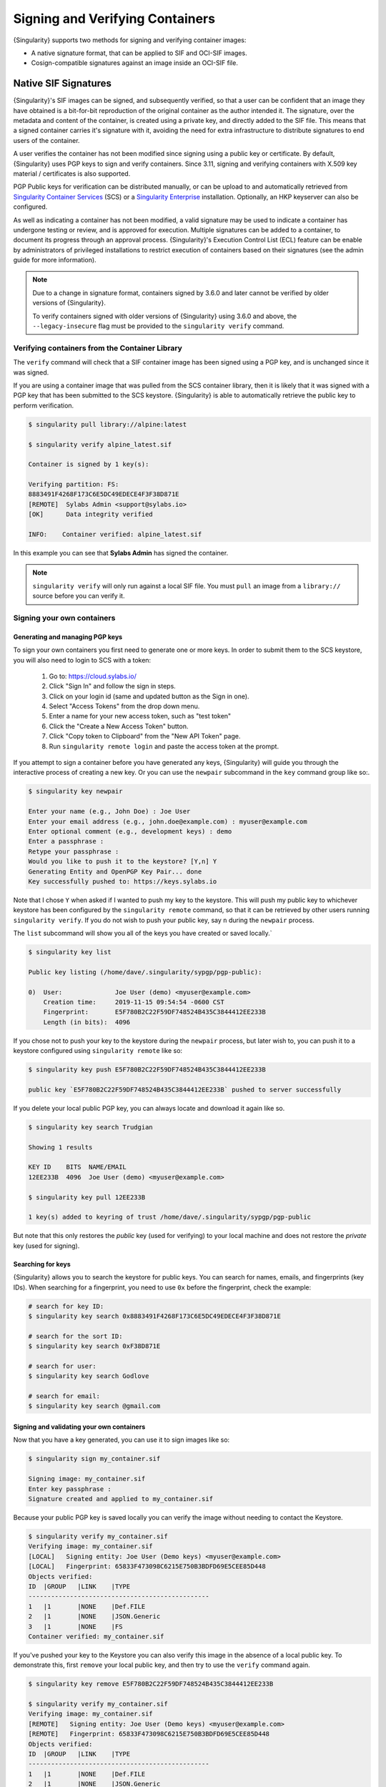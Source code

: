 .. _signnverify:

################################
Signing and Verifying Containers
################################

.. _sec:signnverify:

{Singularity} supports two methods for signing and verifying container images:

- A native signature format, that can be applied to SIF and OCI-SIF images.
- Cosign-compatible signatures against an image inside an OCI-SIF file.

*********************
Native SIF Signatures
*********************

{Singularity}'s SIF images can be signed, and subsequently verified, so that a
user can be confident that an image they have obtained is a bit-for-bit
reproduction of the original container as the author intended it. The signature,
over the metadata and content of the container, is created using a private key,
and directly added to the SIF file. This means that a signed container carries
it's signature with it, avoiding the need for extra infrastructure to distribute
signatures to end users of the container.

A user verifies the container has not been modified since signing using a public
key or certificate. By default, {Singularity} uses PGP keys to sign and verify
containers. Since 3.11, signing and verifying containers with X.509 key material
/ certificates is also supported.

PGP Public keys for verification can be distributed manually, or can be upload
to and automatically retrieved from `Singularity Container Services
<https://cloud.sylabs.io/>`__ (SCS) or a `Singularity Enterprise
<https://sylabs.io/singularity-enterprise/>`__ installation. Optionally, an HKP
keyserver can also be configured.

As well as indicating a container has not been modified, a valid signature may
be used to indicate a container has undergone testing or review, and is approved
for execution. Multiple signatures can be added to a container, to document its
progress through an approval process. {Singularity}'s Execution Control List
(ECL) feature can be enable by administrators of privileged installations to
restrict execution of containers based on their signatures (see the admin guide
for more information).

.. note::

   Due to a change in signature format, containers signed by
   3.6.0 and later cannot be verified by older versions of {Singularity}.

   To verify containers signed with older versions of {Singularity}
   using 3.6.0 and above, the ``--legacy-insecure`` flag must be provided to the
   ``singularity verify`` command.

.. _verify_container_from_library:

Verifying containers from the Container Library
===============================================

The ``verify`` command will check that a SIF container image has been signed
using a PGP key, and is unchanged since it was signed.

If you are using a container image that was pulled from the SCS container
library, then it is likely that it was signed with a PGP key that has been
submitted to the SCS keystore. {Singularity} is able to automatically retrieve
the public key to perform verification.

.. code::

   $ singularity pull library://alpine:latest

   $ singularity verify alpine_latest.sif

   Container is signed by 1 key(s):

   Verifying partition: FS:
   8883491F4268F173C6E5DC49EDECE4F3F38D871E
   [REMOTE]  Sylabs Admin <support@sylabs.io>
   [OK]      Data integrity verified

   INFO:    Container verified: alpine_latest.sif

In this example you can see that **Sylabs Admin** has signed the
container.

.. note::

   ``singularity verify`` will only run against a local SIF file. You must
   ``pull`` an image from a ``library://`` source before you can verify it.

.. _sign_your_own_containers:


Signing your own containers
===========================

Generating and managing PGP keys
--------------------------------

To sign your own containers you first need to generate one or more keys. In
order to submit them to the SCS keystore, you will also need to login to SCS
with a token:

   #. Go to: https://cloud.sylabs.io/
   #. Click "Sign In" and follow the sign in steps.
   #. Click on your login id (same and updated button as the Sign in
      one).
   #. Select "Access Tokens" from the drop down menu.
   #. Enter a name for your new access token, such as "test token"
   #. Click the "Create a New Access Token" button.
   #. Click "Copy token to Clipboard" from the "New API Token" page.
   #. Run ``singularity remote login`` and paste the access token at the
      prompt.

If you attempt to sign a container before you have generated any keys,
{Singularity} will guide you through the interactive process of creating
a new key. Or you can use the ``newpair`` subcommand in the ``key``
command group like so:.

.. code::

   $ singularity key newpair

   Enter your name (e.g., John Doe) : Joe User
   Enter your email address (e.g., john.doe@example.com) : myuser@example.com
   Enter optional comment (e.g., development keys) : demo
   Enter a passphrase :
   Retype your passphrase :
   Would you like to push it to the keystore? [Y,n] Y
   Generating Entity and OpenPGP Key Pair... done
   Key successfully pushed to: https://keys.sylabs.io

Note that I chose ``Y`` when asked if I wanted to push my key to the
keystore. This will push my public key to whichever keystore has been
configured by the ``singularity remote`` command, so that it can be
retrieved by other users running ``singularity verify``. If you do not
wish to push your public key, say ``n`` during the ``newpair`` process.

The ``list`` subcommand will show you all of the keys you have created
or saved locally.`

.. code::

   $ singularity key list

   Public key listing (/home/dave/.singularity/sypgp/pgp-public):

   0)  User:              Joe User (demo) <myuser@example.com>
       Creation time:     2019-11-15 09:54:54 -0600 CST
       Fingerprint:       E5F780B2C22F59DF748524B435C3844412EE233B
       Length (in bits):  4096

If you chose not to push your key to the keystore during the ``newpair``
process, but later wish to, you can push it to a keystore configured
using ``singularity remote`` like so:

.. code::

   $ singularity key push E5F780B2C22F59DF748524B435C3844412EE233B

   public key `E5F780B2C22F59DF748524B435C3844412EE233B` pushed to server successfully

If you delete your local public PGP key, you can always locate and
download it again like so.

.. code::

   $ singularity key search Trudgian

   Showing 1 results

   KEY ID    BITS  NAME/EMAIL
   12EE233B  4096  Joe User (demo) <myuser@example.com>

   $ singularity key pull 12EE233B

   1 key(s) added to keyring of trust /home/dave/.singularity/sypgp/pgp-public

But note that this only restores the *public* key (used for verifying)
to your local machine and does not restore the *private* key (used for
signing).

.. _searching_for_keys:

Searching for keys
------------------

{Singularity} allows you to search the keystore for public keys. You can
search for names, emails, and fingerprints (key IDs). When searching for
a fingerprint, you need to use ``0x`` before the fingerprint, check the
example:

.. code::

   # search for key ID:
   $ singularity key search 0x8883491F4268F173C6E5DC49EDECE4F3F38D871E

   # search for the sort ID:
   $ singularity key search 0xF38D871E

   # search for user:
   $ singularity key search Godlove

   # search for email:
   $ singularity key search @gmail.com

Signing and validating your own containers
------------------------------------------

Now that you have a key generated, you can use it to sign images like
so:

.. code::

   $ singularity sign my_container.sif

   Signing image: my_container.sif
   Enter key passphrase :
   Signature created and applied to my_container.sif

Because your public PGP key is saved locally you can verify the image
without needing to contact the Keystore.

.. code::

   $ singularity verify my_container.sif
   Verifying image: my_container.sif
   [LOCAL]   Signing entity: Joe User (Demo keys) <myuser@example.com>
   [LOCAL]   Fingerprint: 65833F473098C6215E750B3BDFD69E5CEE85D448
   Objects verified:
   ID  |GROUP   |LINK    |TYPE
   ------------------------------------------------
   1   |1       |NONE    |Def.FILE
   2   |1       |NONE    |JSON.Generic
   3   |1       |NONE    |FS
   Container verified: my_container.sif

If you've pushed your key to the Keystore you can also verify this image
in the absence of a local public key. To demonstrate this, first
``remove`` your local public key, and then try to use the ``verify``
command again.

.. code::

   $ singularity key remove E5F780B2C22F59DF748524B435C3844412EE233B

   $ singularity verify my_container.sif
   Verifying image: my_container.sif
   [REMOTE]   Signing entity: Joe User (Demo keys) <myuser@example.com>
   [REMOTE]   Fingerprint: 65833F473098C6215E750B3BDFD69E5CEE85D448
   Objects verified:
   ID  |GROUP   |LINK    |TYPE
   ------------------------------------------------
   1   |1       |NONE    |Def.FILE
   2   |1       |NONE    |JSON.Generic
   3   |1       |NONE    |FS
   Container verified: my_container.sif

Note that the ``[REMOTE]`` message shows the key used for verification
was obtained from the keystore, and is not present on your local
computer. You can retrieve it, so that you can verify even if you are
offline with ``singularity key pull``

.. code::

   $ singularity key pull E5F780B2C22F59DF748524B435C3844412EE233B

   1 key(s) added to keyring of trust /home/dave/.singularity/sypgp/pgp-public

Advanced Signing - SIF IDs and Groups
-------------------------------------

As well as the default behaviour, which signs all objects, fine-grained
control of signing is possible.

If you ``sif list`` a SIF file you will see it is comprised of a number
of objects. Each object has an ``ID``, and belongs to a ``GROUP``.

.. code::

   $ singularity sif list my_container.sif

   Container id: e455d2ae-7f0b-4c79-b3ef-315a4913d76a
   Created on:   2019-11-15 10:11:58 -0600 CST
   Modified on:  2019-11-15 10:11:58 -0600 CST
   ----------------------------------------------------
   Descriptor list:
   ID   |GROUP   |LINK    |SIF POSITION (start-end)  |TYPE
   ------------------------------------------------------------------------------
   1    |1       |NONE    |32768-32800               |Def.FILE
   2    |1       |NONE    |36864-36961               |JSON.Generic
   3    |1       |NONE    |40960-25890816            |FS (Squashfs/*System/amd64)

.. note:: 

   The ``singularity sif`` commands will only run against a local SIF file. You
   must ``pull`` an image from a ``library://`` source before you can examine
   it.

I can choose to sign and verify a specific object with the ``--sif-id``
option to ``sign`` and ``verify``.

.. code::

   $ singularity sign --sif-id 1 my_container.sif
   Signing image: my_container.sif
   Enter key passphrase :
   Signature created and applied to my_container.sif

   $ singularity verify --sif-id 1 my_container.sif
   Verifying image: my_container.sif
   [LOCAL]   Signing entity: Joe User (Demo keys) <myuser@example.com>
   [LOCAL]   Fingerprint: 65833F473098C6215E750B3BDFD69E5CEE85D448
   Objects verified:
   ID  |GROUP   |LINK    |TYPE
   ------------------------------------------------
   1   |1       |NONE    |Def.FILE
   Container verified: my_container.sif

Note that running the ``verify`` command without specifying the specific
sif-id gives a fatal error. The container is not considered verified as
whole because other objects could have been changed without my
knowledge.

.. code::

   $ singularity verify my_container.sif
   Verifying image: my_container.sif
   [LOCAL]   Signing entity: Joe User (Demo keys) <myuser@example.com>
   [LOCAL]   Fingerprint: 65833F473098C6215E750B3BDFD69E5CEE85D448

   Error encountered during signature verification: object 2: object not signed
   FATAL:   Failed to verify container: integrity: object 2: object not signed

I can sign a group of objects with the ``--group-id`` option to
``sign``.

.. code::

   $ singularity sign --groupid 1 my_container.sif
   Signing image: my_container.sif
   Enter key passphrase :
   Signature created and applied to my_container.sif

This creates one signature over all objects in the group. I can verify
that nothing in the group has been modified by running ``verify`` with
the same ``--group-id`` option.

.. code::

   $ singularity verify --group-id 1 my_container.sif
   Verifying image: my_container.sif
   [LOCAL]   Signing entity: Joe User (Demo keys) <myuser@example.com>
   [LOCAL]   Fingerprint: 65833F473098C6215E750B3BDFD69E5CEE85D448
   Objects verified:
   ID  |GROUP   |LINK    |TYPE
   ------------------------------------------------
   1   |1       |NONE    |Def.FILE
   2   |1       |NONE    |JSON.Generic
   3   |1       |NONE    |FS
   Container verified: my_container.sif

Because every object in the SIF file is within the signed group 1 the
entire container is signed, and the default ``verify`` behavior without
specifying ``--group-id`` can also verify the container:

.. code::

   $ singularity verify my_container.sif
   Verifying image: my_container.sif
   [LOCAL]   Signing entity: Joe User (Demo keys) <myuser@example.com>
   [LOCAL]   Fingerprint: 65833F473098C6215E750B3BDFD69E5CEE85D448
   Objects verified:
   ID  |GROUP   |LINK    |TYPE
   ------------------------------------------------
   1   |1       |NONE    |Def.FILE
   2   |1       |NONE    |JSON.Generic
   3   |1       |NONE    |FS
   Container verified: my_container.sif


PEM Key / X.509 Certificate Support
===================================

Beginning with version 3.11, {Singularity} supports signing SIF container images
using a PEM format private key, and verifying with a PEM format public key, or
X.509 certificate. Non-PGP signatures are implemented using the `Dead Simple
Signing Envelope <https://github.com/secure-systems-lab/dsse>`__ (DSSE)
standard.

Signing with a PEM key
----------------------

To sign a container using a private key in PEM format, provide the key material
to the ``sign`` command using the ``--key`` flag:

.. code::

   $ singularity sign --key mykey.pem lolcow.sif
   INFO:    Signing image with key material from 'mykey.pem'
   INFO:    Signature created and applied to image 'lolcow.sif'

The DSSE signature descriptor can now be seen by inspecting the SIF file:

.. code::

   $ singularity sif list lolcow.sif
   ------------------------------------------------------------------------------
   ID   |GROUP   |LINK    |SIF POSITION (start-end)  |TYPE
   ------------------------------------------------------------------------------
   1    |1       |NONE    |32176-32393               |Def.FILE
   2    |1       |NONE    |32393-33522               |JSON.Generic
   3    |1       |NONE    |33522-33718               |JSON.Generic
   4    |1       |NONE    |36864-84656128            |FS (Squashfs/*System/amd64)
   5    |NONE    |1   (G) |84656128-84658191         |Signature (SHA-256)

   $ singularity sif dump 5 lolcow.sif | jq
   {
   "payloadType": "application/vnd.sylabs.sif-metadata+json",
   ...

Attempting to ``verify`` the image without options will fail, as it is not
signed with a PGP key:

.. code::

   $ singularity verify lolcow.sif
   INFO:    Verifying image with PGP key material
   FATAL:   Failed to verify container: integrity: key material not provided for DSSE envelope signature

Note that the error message shows that the container image has a DSSE signature
present.

Verifying with a PEM key
------------------------

To verify a container using a PEM public key directly, provide the key material
to the ``verify`` command using the ``key`` flag:

.. code::

   $ singularity verify --key mypublic.pem lolcow.sif
   INFO:    Verifying image with key material from 'mypublic.pem'
   Objects verified:
   ID  |GROUP   |LINK    |TYPE
   ------------------------------------------------
   1   |1       |NONE    |Def.FILE
   2   |1       |NONE    |JSON.Generic
   3   |1       |NONE    |JSON.Generic
   4   |1       |NONE    |FS
   INFO:    Verified signature(s) from image 'lolcow.sif'

Verifying with an X.509 certificate
-----------------------------------

To verify a container that was signed with a PEM private key, using an X.509
certificate, pass the certificate to the ``verify`` command using the
``--certificate`` flag. If the certificate is part of a chain, provide
intermediate and valid root certificates with the
``--certificate-intermediates`` and ``--certificate-roots`` flags:

.. code::

   $ singularity verify \
      --certificate leaf.pem \
      --certificate-intermediates intermediate.pem \
      --certificate-roots root.pem \
      lolcow.sif

.. note::

   The certificate must have a usage field that allows code signing in order to
   verify container images.

OSCP Certificate Revocation Checks
----------------------------------

When verifying a container using X.509 certificates, {Singularity} can perform
online revocation checks using the Online Certificate Status Protocol (OCSP). To
enable OCSP checks, add the ``--ocsp-verify`` flag to your ``verify`` command:

.. code::

   $ singularity verify \
      --certificate leaf.pem \
      --certificate-intermediates intermediate.pem \
      --certificate-roots root.pem \
      --ocsp-verify
      lolcow.sif

{Singularity} will then attempt to contact the prescribed OCSP responder for
each certificate in the chain, in order to check that the relevant certificate
has not been revoked. In the event that an OCSP responder cannot be contacted,
or a certificate has been revoked, verification will fail with a validation
error:

.. code::

   INFO:    Validate: cert:leaf  issuer:intermediate
   FATAL:   Failed to verify container: OCSP verification has failed

.. _sec:cosign:

************************************
Cosign Compatible OCI-SIF Signatures
************************************

When using {Singularity}'s OCI-Mode, container images are pulled or built as
OCI-SIF images. An OCI-SIF file holds an OCI image using standard OCI structures
such as an image manifest, config, and layers.

Although you can use native {Singularity} SIF signatures (as above) to sign and
verify an OCI-SIF file, they are not supported by other tools common in OCI
workflows. Native SIF signatures sign the content and metadata of the (OCI-)SIF
file itself, rather than the container inside the file. If you push an OCI-SIF
image to an OCI registry (except via ``oras://``) then the image within the SIF
is transferred, rather than the complete SIF file. Any native SIF signature is
lost.

The `sigstore project <https://www.sigstore.dev/>`_ has defined standards for
signing and verifying software artefacts, and these have been widely adopted.
The `cosign <https://github.com/sigstore/cosign>`_ tool uses sigstore to sign and
verify OCI container images.

Beginning with version 4.3, {Singularity} supports signing OCI-SIF container
images with a cosign compatible signature. This signature will apply to the
image inside the OCI-SIF file, and can be pushed/pulled to/from an OCI registry
alongside the image itself.

Generating a Cosign Keypair
===========================

Cosign signatures are generated using a private key, and verified using a public
key. The private key is an ECDSA key, instead of the PGP keys used by native SIF
signatures.

To generate a cosign keypair use the ``key generate-cosign-key-pair``
subcommand. You will be prompted to supply a password that is used to encrypt
the private key, preventing its use if it is obtained by an attacker.

.. code::

   # Creates singularity-cosign.key & singularity-cosign.pub
   $ singularity key generate-cosign-key-pair
   INFO:    Creating cosign key-pair singularity-cosign.key/.pub
   Enter password for private key: 
   Enter again: 

   $ singularity key generate-cosign-key-pair --output-key-prefix test
   INFO:    Creating cosign key-pair test.key/.pub
   Enter password for private key: 
   Enter again: 

Signing an OCI-SIF Container Image
==================================

To sign a container image inside an OCI-SIF file, use the ``--cosign`` flag for
the ``sign`` command, and provide the path to your private key using the
``--key`` flag. You will be prompted for the password for the private key.

.. code::

   $ singularity sign --cosign --key singularity-cosign.key alpine_latest.oci.sif 
   INFO:    Sigstore/cosign compatible signature, using key material from 'singularity-cosign.key'
   Enter password for private key: 

A cosign signature is created as a non-executable OCI container image structure.
This is added to the OCI-SIF file, and associated with the executable container
image that it signs.

If we examine the ``RootIndex`` of the OCI-SIF file, we can see that there is
now a second manifest listed, with a ``ref.name`` indicating it is a cosign
signature for the image that was signed:

.. code::

   $ singularity sif dump 7 alpine_latest.oci.sif  | jq
   {
   "schemaVersion": 2,
   "mediaType": "application/vnd.oci.image.index.v1+json",
   "manifests": [
      {
         "mediaType": "application/vnd.oci.image.manifest.v1+json",
         "size": 901,
         "digest": "sha256:1d47bc37b15dd8ebf4d84b3be55f92aaa4da3ef6a8195393e0e1ce338c56879b"
      },
      {
         "mediaType": "application/vnd.oci.image.manifest.v1+json",
         "size": 558,
         "digest": "sha256:3ffa7ff55df0e6e7a9f5fce3a127195c3632c6bab2207617b78c1dbecd8896b5",
         "annotations": {
         "org.opencontainers.image.ref.name": "_cosign:sha256-1d47bc37b15dd8ebf4d84b3be55f92aaa4da3ef6a8195393e0e1ce338c56879b.sig"
         }
      }
   ]
   }

Verifying an OCI-SIF Container Image
====================================

To verify a signed image in an OCI-SIF container, use the ``--cosign`` flag for
the ``verify`` command, and provide the path to your public key using the
``--key`` flag.

{Singularity} will first verify that every OCI blob matches the digest recorded
in the OCI-SIF file. It will then check all cosign signatures present in the
OCI-SIF, and indicate how many are valid with the provided public key. The
output of the command is the JSON format signature payload for each valid
signature.

.. code::

   $ singularity verify --cosign --key singularity-cosign.pub alpine_latest.oci.sif  | jq
   INFO:    Verifying image with sigstore/cosign signature, using key material from 'singularity-cosign.pub'
   INFO:    Verifying digests for 6 OCI Blobs
   INFO:    Image digest: sha256:1d47bc37b15dd8ebf4d84b3be55f92aaa4da3ef6a8195393e0e1ce338c56879b
   INFO:    Image has 1 associated signatures
   INFO:    Image has 1 signatures that are valid with provided key material
   [
   {
      "critical": {
         "identity": {
         "docker-reference": ""
         },
         "image": {
         "docker-manifest-digest": "sha256:1d47bc37b15dd8ebf4d84b3be55f92aaa4da3ef6a8195393e0e1ce338c56879b"
         },
         "type": "cosign container image signature"
      },
      "optional": {
         "creator": "Singularity-Ce/4.3.0 (Linux amd64) Go/1.24.0",
         "timestamp": 1741182667
      }
   }
   ]

If no signatures are valid with the provided public key, the command will return an error.

.. code::

   $ singularity verify --cosign --key test.pub alpine_latest.oci.sif 
   INFO:    Verifying image with sigstore/cosign signature, using key material from 'test.pub'
   INFO:    Verifying digests for 6 OCI Blobs
   INFO:    Image digest: sha256:1d47bc37b15dd8ebf4d84b3be55f92aaa4da3ef6a8195393e0e1ce338c56879b
   INFO:    Image has 1 associated signatures
   INFO:    Image has 0 signatures that are valid with provided key material
   FATAL:   no valid signatures found

Pushing & Pulling Signed Images
===============================

When pushing a signed OCI-SIF image to an OCI registry use the ``--with-cosign``
flag on the ``push`` command to transfer signatures alongside the image itself:

.. code::

   $ singularity push --with-cosign alpine_latest.oci.sif docker://example/demo:signed
   INFO:    Writing cosign signatures: index.docker.io/example/demo:sha256-1d47bc37b15dd8ebf4d84b3be55f92aaa4da3ef6a8195393e0e1ce338c56879b.sig
   INFO:    Upload complete

An image that has been pushed to a registry can be verified using the upstream
``cosign`` tool:

.. code::

   $ cosign verify --insecure-ignore-tlog --key singularity-cosign.pub example/demo:signed | jq
   WARNING: Skipping tlog verification is an insecure practice that lacks of transparency and auditability verification for the signature.

   Verification for index.docker.io/example/demo:signed --
   The following checks were performed on each of these signatures:
   - The cosign claims were validated
   - The signatures were verified against the specified public key
   [
   {
      "critical": {
         "identity": {
         "docker-reference": ""
         },
         "image": {
         "docker-manifest-digest": "sha256:1d47bc37b15dd8ebf4d84b3be55f92aaa4da3ef6a8195393e0e1ce338c56879b"
         },
         "type": "cosign container image signature"
      },
      "optional": {
         "creator": "Singularity-Ce/4.3.0 (Linux amd64) Go/1.24.0",
         "timestamp": 1741182667
      }
   }
   ]
   
.. note::

   {Singularity} does not currently support recording the signing of an image in
   a transparency log. Verifying a container with cosign 2.0 and above requires
   the ``--insecure-ignore-tlog`` or ``--private-infrastructure`` flag to be
   specified, as the cosign tool now expects a transparency log entry to be
   present for all images, by default.

When pulling a signed OCI-SIF image to an OCI registry use the ``--with-cosign``
flag on the ``pull`` command to transfer signatures alongside the image itself:

.. code::

   $ singularity pull --oci --with-cosign docker://dctrud/test:signed
   INFO:    cosign signature functionality does not support SIF caching, pulling directly to: test_signed.oci.sif
   3.4MiB / 3.4MiB [=====================================================================] 100 % 15.1 KiB/s 0s
   INFO:    Writing cosign signatures: _cosign:sha256-1d47bc37b15dd8ebf4d84b3be55f92aaa4da3ef6a8195393e0e1ce338c56879b.sig
   INFO:    Cleaning up.


Limitations
===========

As mentioned above, {Singularity} does not support recording signatures in a
public transparency log. This is a default expectation of the ``cosign`` tool at
v2 and above. The ``--private-infrastructure`` or ``--insecure-ignore-tlog``
flags must be passed to ``cosign verify`` to verify an image signed by
{Singularity}.

{Singularity} only supports ECDSA keypairs for image signing and verification.
Other key material sources (e.g. KMS) supported by the ``cosign`` tool are not
currently available in {Singularity}.

When an image is pushed/pulled to/from an OCI registry, signatures can only be
transferred if the image is not mutated in any way. An OCI image with tar-format
layers cannot be pulled ``--with-cosign`` into an OCI-SIF with squashfs format
layers. The signature on the original image would not be valid as this image
manifest will change when the layers are converted.
